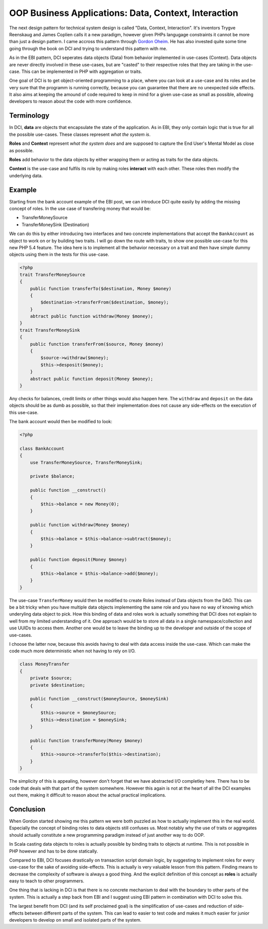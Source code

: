OOP Business Applications: Data, Context, Interaction
=====================================================

The next design pattern for technical system design is called "Data, Context,
Interaction". It's inventors Trygve Reenskaug and James Coplien calls it a new paradigm, however given PHPs
langugage constraints it cannot be more than just a design pattern. I came
accross this pattern through `Gordon Oheim <https://twitter.com/go_oh>`_. He
has also invested quite some time going through the book on DCI and trying
to understand this pattern with me.

As in the EBI pattern, DCI seperates data objects (Data) from behavior implemented
in use-cases (Context). Data objects are never directly involved in these
use-cases, but are "casted" to their respective roles that they are taking in
the use-case. This can be implemented in PHP with aggregation or traits.

One goal of DCI is to get object-oriented programming to a place, where you
can look at a use-case and its roles and be very sure that the programm is
running correctly, because you can guarantee that there are no unexpected side
effects. It also aims at keeping the amound of code required to keep in mind
for a given use-case as small as possible, allowing developers to reason about
the code with more confidence.

Terminology
-----------

In DCI, **data** are objects that encapsulate the state of the application.
As in EBI, they only contain logic that is true for all the possible use-cases. 
These classes represent *what the system is*.

**Roles** and **Context** represent *what the system does* and are supposed to
capture the End User's Mental Model as close as possible.

**Roles** add behavior to the data objects by either wrapping them or
acting as traits for the data objects.

**Context** is the use-case and fulfils its role by making roles **interact** with
each other. These roles then modify the underlying data.

Example
-------

Starting from the bank account example of the EBI post, we can introduce DCI 
quite easily by adding the missing concept of roles. In the use case of
transfering money that would be:

* TransferMoneySource
* TransferMoneySink (Destination)

We can do this by either introducing two interfaces and two concrete
implementations that accept the ``BankAccount`` as object to work on
or by building two traits. I will go down the route with traits, to show
one possible use-case for this new PHP 5.4 feature. The idea here is to
implement all the behavior necessary on a trait and then have simple dummy
objects using them in the tests for this use-case.

.. code-block::

    <?php
    trait TransferMoneySource
    {
        public function transferTo($destination, Money $money)
        {
            $destination->transferFrom($destination, $money);  
        }
        abtract public function withdraw(Money $money);
    }
    trait TransferMoneySink
    {
        public function transferFrom($source, Money $money)
        {
            $source->withdraw($money);
            $this->desposit($money);
        }
        abstract public function deposit(Money $money);
    }

Any checks for balances, credit limits or other things would also happen
here. The ``withdraw`` and ``deposit``  on the data objects should be as
dumb as possible, so that their implementation does not cause any side-effects
on the execution of this use-case.

The bank account would then be modified to look:

.. code-block::

    <?php

    class BankAccount
    {
        use TransferMoneySource, TransferMoneySink;

        private $balance;

        public function __construct()
        {
            $this->balance = new Money(0);
        }

        public function withdraw(Money $money)
        {
            $this->balance = $this->balance->subtract($money);
        }

        public function deposit(Money $money)
        {
            $this->balance = $this->balance->add($money);
        }
    }

The use-case ``TransferMoney`` would then be modified to create Roles instead
of Data objects from the DAO. This can be a bit tricky when you have multiple
data objects implementing the same role and you have no way of knowing which
underyling data object to pick. How this binding of data and roles work is
actually something that DCI does not explain to well from my limited
understanding of it. One approach would be to store all data in a single
namespace/collection and use UUIDs to access them. Another one would be
to leave the binding up to the developer and outside of the scope of use-cases.

I choose the latter now, because this avoids having to deal with data access
inside the use-case. Which can make the code much more deterministic when not
having to rely on I/O.

.. code-block:: php

    class MoneyTransfer
    {
        private $source;
        private $destination;

        public function __construct($moneySource, $moneySink) 
        {
            $this->source = $moneySource;
            $this->desstination = $moneySink;
        }

        public function transferMoney(Money $money)
        {
            $this->source->transferTo($this->destination);
        }
    }

The simplicity of this is appealing, however don't forget that we have
abstracted I/O completley here. There has to be code that deals with that part
of the system somewhere. However this again is not at the heart of all the DCI
examples out there, making it difficult to reason about the actual practical
implications.

Conclusion
----------

When Gordon started showing me this pattern we were both puzzled as how
to actually implement this in the real world. Especially the concept
of binding roles to data objects still confuses us. Most notably why the use
of traits or aggregates should actually constitute a new programming paradigm
instead of just another way to do OOP.

In Scala casting data objects to roles is actually possible by binding traits
to objects at runtime. This is not possible in PHP however and has to be done
statically.

Compared to EBI, DCI focuses drastically on transaction script domain logic, by
suggesting to implement roles for every use-case for the sake of avoiding
side-effects. This is actually is very valuable lesson from this pattern. Finding means to
decrease the complexity of software is always a good thing. And the explicit
definition of this concept as **roles** is actually easy to teach to other
programmers. 

One thing that is lacking in DCI is that there is no concrete mechanism to deal
with the boundary to other parts of the system. This is actually a step back
from EBI and I suggest using EBI pattern in combination with DCI to solve this.

The largest benefit from DCI (and its self proclaimed goal) is the
simplification of use-cases and reduction of side-effects between different
parts of the system. This can lead to easier to test code and makes it much
easier for junior developers to develop on small and isolated parts of the
system.

.. author:: default
.. categories:: none
.. tags:: none
.. comments::
